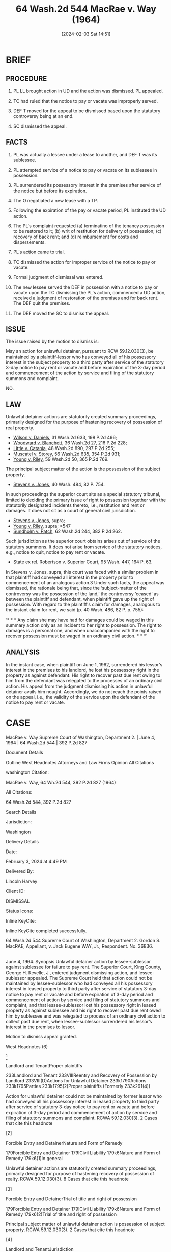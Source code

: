 #+title:      64 Wash.2d 544 MacRae v. Way (1964)
#+date:       [2024-02-03 Sat 14:51]
#+filetags:   :jurisdiction:limited:possession:statutory:ud:
#+identifier: 20240203T145119

* BRIEF

** PROCEDURE

1. PL LL  brought action  in  UD and  the action  was dismissed.   PL
  appealed.

2. TC had  ruled that  the  notice to  pay or  vacate was  improperly
  served.

3. DEF T moved for the appeal to be dismissed based upon the statutory
   controversy being at an end.

4. SC dismissed the appeal.


** FACTS

1. PL was  actually a lessee under  a lease to another, and  DEF T was
   its sublessee.

2. PL attempted service of a notice  to pay or vacate on its sublessee
   in possession.

3. PL  surrendered its  possessory  interest  in the  premises  after
  service of the notice but before its expiration.

4. The O negotiated a new lease with a TP.

5. Following the expiration of the pay or vacate period, PL instituted
   the UD action.

6. The  PL's  complaint  requested (a)  terminatino  of  the  tenancy
  possession  to be  restored  to  it; (b)  writ  of restitution  for
  delivery  of  possession;  (c)  recovery  of  back  rent;  and  (d)
  reimbursement for costs and dispersements.

7. PL's action came to trial.

8. TC dismissed  the action for improper service of  the notice to pay
   or vacate.

9. Formal judgment of dismissal was entered.

10. The new lessee  served the DEF in possession with  a notice to pay
    or vacate upon  the TC dismissing the PL's action,  commenced a UD
    action, received a judgment of restoration of the premises and for
    back rent.  The DEF quit the premises.

11. The DEF moved the SC to dismiss the appeal.


** ISSUE

The  issue raised  by the  motion  to dismiss  is:

May an action for unlawful  detainer, pursuant to RCW 59.12.030(3), be
maintained  by  a  plaintiff-lessor  who   has  conveyed  all  of  his
possessory interest  in the  subject property to  a third  party after
service of the statutory 3-day notice to pay rent or vacate and before
expiration  of the  3-day period  and  commencement of  the action  by
service and filing of the statutory summons and complaint.

NO.


** LAW

Unlawful detainer actions are statutorily created summary proceedings,
primarily designed for the purpose of hastening recovery of possession
of real  property.

- _Wilson v.  Daniels_, 31  Wash.2d 633, 198  P.2d 496;
- _Woodward v. Blanchett_, 36 Wash.2d 27, 216 P.2d 228;
- _Little v. Catania_, 48 Wash.2d 890, 297 P.2d 255;
- _Muscatel v. Storey_, 56 Wash.2d 635, 354 P.2d 931;
- _Young v. Riley_, 59 Wash.2d 50, 365 P.2d 769.


The principal  subject matter of the  action is the possession  of the
subject property.

- _Stevens v. Jones_, 40 Wash. 484, 82 P. 754.


In such  proceedings the  superior court sits  as a  special statutory
tribunal, limited to deciding the primary issue of right to possession
together  with the  statutorily  designated  incidents thereto,  i.e.,
restitution  and rent  or damages.   It  does not  sit as  a court  of
general civil jurisdiction.

- _Stevens v. Jones_, supra;
- _Young v.  Riley_, supra; *547
- _Sundholm v.  Patch_, 62  Wash.2d 244, 382 P.2d  262.


Such jurisdiction as the superior  court obtains arises out of service
of  the statutory  summons.  It does  not arise  from  service of  the
statutory notices, e.g., notice to quit, notice to pay rent or vacate.

- State ex rel. Robertson v. Superior Court, 95 Wash. 447, 164 P. 63.


In  Stevens v.  Jones,  supra, this  court was  faced  with a  similar
problem in  that plaintiff had  conveyed all interest in  the property
prior to commencement  of an analogous action.3 Under  such facts, the
appeal   was  dismissed,   the   rationale  being   that,  since   the
‘subject-matter of  the controversy was  the possession of  the land,’
the controversy ‘ceased’ as between  the plaintiff and defendant, when
plaintiff  gave  up  the  right  of possession.  With  regard  to  the
plaintiff's  claim for  damages, analogous  to the  instant claim  for
rent, we said (p. 40 Wash. 486, 82 P. p. 755):

‘* * * Any  claim she may have had for damages could  be waged in this
summary action  only as an  incident to  her right to  possession. The
right to  damages is a personal  one, and when unaccompanied  with the
right  to  recover possession  must  be  waged  in an  ordinary  civil
action. * * *’

** ANALYSIS

In the instant  case, when plaintiff on June 1,  1962, surrendered his
lessor's  interest  in the  premises  to  his  landlord, he  lost  his
possessory right in  the property as against defendant.   His right to
recover past due rent owing to him from the defendant was relegated to
the  processes of  an  ordinary  civil action.   His  appeal from  the
judgment dismissing his action in unlawful detainer avails him nought.
Accordingly, we  do not reach the  points raised on the  appeal, i.e.,
the validity  of the service upon  the defendant of the  notice to pay
rent or vacate.


* CASE

MacRae v. Way
Supreme Court of Washington, Department 2. | June 4, 1964 | 64 Wash.2d 544 | 392 P.2d 827

Document Details

Outline
West Headnotes
Attorneys and Law Firms
Opinion
All Citations

washington Citation:

MacRae v. Way, 64 Wn.2d 544, 392 P.2d 827 (1964)

All Citations:

64 Wash.2d 544, 392 P.2d 827

Search Details

Jurisdiction:

Washington

Delivery Details

Date:

February 3, 2024 at 4:49 PM

Delivered By:

Lincoln Harvey

Client ID:

DISMISSAL

Status Icons:



Inline KeyCite:

Inline KeyCite completed successfully.




64 Wash.2d 544
Supreme Court of Washington, Department 2.
Gordon S. MacRAE, Appellant,
v.
Jack Eugene WAY, Jr., Respondent.
No. 36836.
|
June 4, 1964.
Synopsis
Unlawful detainer action by lessee-sublessor against sublessee for failure to pay rent. The Superior Court, King County, George H. Revelle, J., entered judgment dismissing action, and lessee-sublessor appealed. The Supreme Court held that action could not be maintained by lessee-sublessor who had conveyed all his possessory interest in leased property to third party after service of statutory 3-day notice to pay rent or vacate and before expiration of 3-day period and commencement of action by service and filing of statutory summons and complaint, and that lessee-sublessor lost his possessory right in leased property as against sublessee and his right to recover past due rent owed him by sublessee and was relegated to process of an ordinary civil action to collect past due rent, when lessee-sublessor surrendered his lessor’s interest in the premises to lessor.

Motion to dismiss appeal granted.



West Headnotes (6)


[1]

Landlord and TenantProper plaintiffs


233Landlord and Tenant
233VIIIReentry and Recovery of Possession by Landlord
233VIII(D)Actions for Unlawful Detainer
233k1790Actions
233k1795Parties
233k1795(2)Proper plaintiffs
(Formerly 233k291(4))


Action for unlawful detainer could not be maintained by former lessor who had conveyed all his possessory interest in leased property to third party after service of statutory 3-day notice to pay rent or vacate and before expiration of 3-day period and commencement of action by service and filing of statutory summons and complaint. RCWA 59.12.030(3).
2 Cases that cite this headnote



[2]

Forcible Entry and DetainerNature and Form of Remedy


179Forcible Entry and Detainer
179ICivil Liability
179k6Nature and Form of Remedy
179k6(1)In general


Unlawful detainer actions are statutorily created summary proceedings, primarily designed for purpose of hastening recovery of possession of realty. RCWA 59.12.030(3).
8 Cases that cite this headnote



[3]

Forcible Entry and DetainerTrial of title and right of possession


179Forcible Entry and Detainer
179ICivil Liability
179k6Nature and Form of Remedy
179k6(2)Trial of title and right of possession


Principal subject matter of unlawful detainer action is possession of subject property. RCWA 59.12.030(3).
2 Cases that cite this headnote



[4]

Landlord and TenantJurisdiction


233Landlord and Tenant
233VIIIReentry and Recovery of Possession by Landlord
233VIII(D)Actions for Unlawful Detainer
233k1790Actions
233k1792Jurisdiction
(Formerly 233k291(6.5), 233k291(61/2))


Superior Court sits as a special statutory tribunal in unlawful detainer action and is limited to deciding primary issue of right to possession, together with statutorily designated incidents such as restitution, rent, or damages. RCWA 59.12.030(3).
14 Cases that cite this headnote



[5]

Landlord and TenantSummons or other process


233Landlord and Tenant
233VIIIReentry and Recovery of Possession by Landlord
233VIII(D)Actions for Unlawful Detainer
233k1790Actions
233k1797Summons or other process
(Formerly 233k291(1))


Superior Court’s jurisdiction in unlawful detainer action arises out of service of statutory summons, not statutory notices to quit, pay rent, or vacate. RCWA 59.12.030(3).
1 Case that cites this headnote



[6]

Landlord and TenantNature and Form of Remedy


233Landlord and Tenant
233VIIRent
233VII(B)Actions
233k1530Nature and Form of Remedy
233k1531In general
(Formerly 233k217(1))


Lessee-sublessor lost his possessory right in leased property as against sublessee and was relegated to process of an ordinary civil action to collect past due rent, when lessee-sublessor surrendered his lessor’s interest in the premises to lessor. RCWA 59.12.030(3).
1 Case that cites this headnote



Attorneys and Law Firms
*545 **828 George R. LaBissoniere, Seattle, for appellant.
Henry Opendack, James A. Alfieri, Seattle, for respondent.
Opinion

PER CURIAM.

Plaintiff appeals from a judgment dismissing his action for unlawful detainer instituted under RCW 59.12.030(3), i.e., for failure to pay rent. The basis upon which the trial court dismissed the action was that the notice to pay rent or vacate was improperly served.

On the date of the alleged service of the notice to pay or vacate, May 29, 1962,1 plaintiff’s possessory interest in the property involved was that of a lessee. Defendant was plaintiff’s sub-lessee. It is undisputed that on June 1, 1962, plaintiff surrendered his leasehold interest to his lessor, who, in turn, negotiated a lease with Consolidated Moving, Inc., a newly formed Washington corporation.

1

It is undisputed that defendant did not receive a copy of the notice until May 31, 1962, when it was delivered to him through the mail.


On June 6, 1962, plaintiff commenced this action in unlawful detainer by serving and filing his complaint. He posted bond and concurrently secured the issuance and service of a writ of restitution. Thirteen days later an amended complaint was filed. The amended complaint prayed for (a) the termination of the tenancy and that possession be restored to plaintiff; (b) a writ of restitution directing the sheriff to deliver possession of the premises to plaintiff; (c) recovery of $300 in back rent; and (d) reimbursement for costs and disbursements to plaintiff.

The cause came on for trial on June 29, 1962, at the conclusion of which the trial court orally announced its dismissal of the action upon the grounds heretofore stated. Formal judgment of dismissal was entered on July 27, 1962, from which plaintiff appeals.

*546 On the day of the trial court’s oral decision, Consolidated Moving, Inc., served defendant with a notice to pay rent or vacate, and thereafter commenced an unlawful detainer action which resulted in a judgment **829 of restoration and for back rent from June 1, 1962. No appeal has been taken from Consolidated’s judgment, and defendant quit the premises before plaintiff’s notice of appeal in this action.

[1] Following plaintiff’s notice of appeal, defendant moved to dismiss, and this court, after hearing arguments upon the motion, ordered it ‘passed to the merits.’2 The issue raised by the motion to dismiss is: May an action for unlawful detainer, pursuant to RCW 59.12.030(3), be maintained by a plaintiff-lessor who has conveyed all of his possessory interest in the subject property to a third party after service of the statutory 3-day notice to pay rent or vacate and before expiration of the 3-day period and commencement of the action by service and filing of the statutory summons and complaint.

2

Inadvertently counsel for the parties were notified that the motion had been denied. Upon discovery of the error, counsel were advised thereof and afforded an opportunity to submit additional written arguments.


We answer the question in the negative.

[2] [3] [4] [5] Unlawful detainer actions are statutorily created summary proceedings, primarily designed for the purpose of hastening recovery of possession of real property. Wilson v. Daniels, 31 Wash.2d 633, 198 P.2d 496; Woodward v. Blanchett, 36 Wash.2d 27, 216 P.2d 228; Little v. Catania, 48 Wash.2d 890, 297 P.2d 255; Muscatel v. Storey, 56 Wash.2d 635, 354 P.2d 931; Young v. Riley, 59 Wash.2d 50, 365 P.2d 769. The principal subject matter of the action is the possession of the subject property. Stevens v. Jones, 40 Wash. 484, 82 P. 754. In such proceedings the superior court sits as a special statutory tribunal, limited to deciding the primary issue of right to possession together with the statutorily designated incidents thereto, i.e., restitution and rent or damages. It does not sit as a court of general civil jurisdiction. Stevens v. Jones, supra; Young v. Riley, supra; *547 Sundholm v. Patch, 62 Wash.2d 244, 382 P.2d 262. Such jurisdiction as the superior court obtains arises out of service of the statutory summons. It does not arise from service of the statutory notices, e.g., notice to quit, notice to pay rent or vacate. State ex rel. Robertson v. Superior Court, 95 Wash. 447, 164 P. 63.

In Stevens v. Jones, supra, this court was faced with a similar problem in that plaintiff had conveyed all interest in the property prior to commencement of an analogous action.3 Under such facts, the appeal was dismissed, the rationale being that, since the ‘subject-matter of the controversy was the possession of the land,’ the controversy ‘ceased’ as between the plaintiff and defendant, when plaintiff gave up the right of possession. With regard to the plaintiff’s claim for damages, analogous to the instant claim for rent, we said (p. 40 Wash. 486, 82 P. p. 755):
3

Examination of the transcript and briefs in Stevens v. Jones, 40 Wash. 484, 82 P. 754, reveals the action to have been pursued under the provisions of RCW 59.12.030(1) and (4).


‘* * * Any claim she may have had for damages could be waged in this summary action only as an incident to her right to possession. The right to damages is a personal one, and when unaccompanied with the right to recover possession must be waged in an ordinary civil action. * * *’

[6] In the instant case, when plaintiff on June 1, 1962, surrendered his lessor’s interest in the premises to his landlord, he lost his possessory right in the property as against defendant. His right to recover past due rent owing to him from the defendant was relegated to the processes of an ordinary civil action. His appeal from the judgment dismissing his action in unlawful detainer avails him nought. Accordingly, we do not reach the points raised on the appeal, i.e., the validity of the service upon the defendant of the notice to pay rent or vacate.

The motion to dismiss the appeal is granted.
All Citations
64 Wash.2d 544, 392 P.2d 827
End of Document

© 2024 Thomson Reuters. No claim to original U.S. Government Works.

